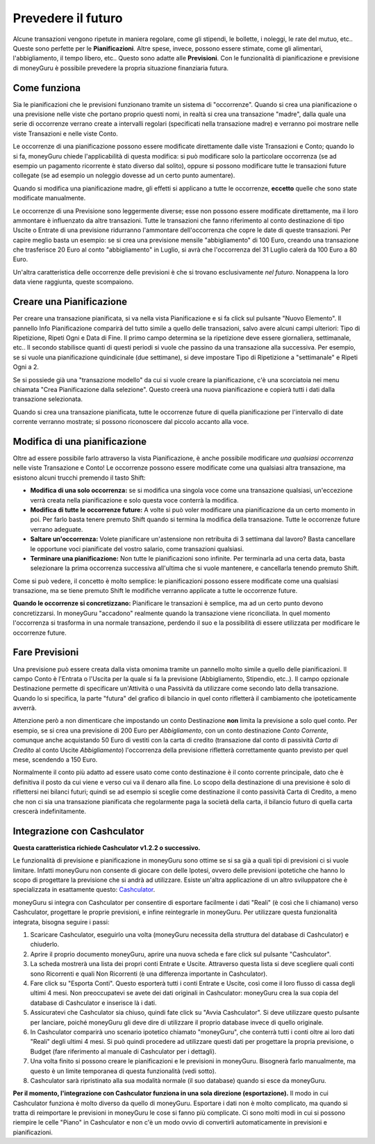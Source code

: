 Prevedere il futuro
===================

Alcune transazioni vengono ripetute in maniera regolare, come gli stipendi, le bollette, i noleggi, le rate del mutuo, etc.. Queste sono perfette per le **Pianificazioni**. Altre spese, invece, possono essere stimate, come gli alimentari, l'abbigliamento, il tempo libero, etc.. Questo sono adatte alle **Previsioni**. Con le funzionalità di pianificazione e previsione di moneyGuru è possibile prevedere la propria situazione finanziaria futura.

Come funziona
-------------

Sia le pianificazioni che le previsioni funzionano tramite un sistema di "occorrenze". Quando si crea una pianificazione o una previsione nelle viste che portano proprio questi nomi, in realtà si crea una transazione "madre", dalla quale una serie di occorrenze verrano create a intervalli regolari (specificati nella transazione madre) e verranno poi mostrare nelle viste Transazioni e nelle viste Conto.

Le occorrenze di una pianificazione possono essere modificate direttamente dalle viste Transazioni e Conto; quando lo si fa, moneyGuru chiede l'applicabilità di questa modifica: si può modificare solo la particolare occorrenza (se ad esempio un pagamento ricorrente è stato diverso dal solito), oppure si possono modificare tutte le transazioni future collegate (se ad esempio un noleggio dovesse ad un certo punto aumentare).

Quando si modifica una pianificazione madre, gli effetti si applicano a tutte le occorrenze, **eccetto** quelle che sono state modificate manualmente.

Le occorrenze di una Previsione sono leggermente diverse; esse non possono essere modificate direttamente, ma il loro ammontare è influenzato da altre transazioni. Tutte le transazioni che fanno riferimento al conto destinazione di tipo Uscite o Entrate di una previsione ridurranno l'ammontare dell'occorrenza che copre le date di queste transazioni. Per capire meglio basta un esempio: se si crea una previsione mensile "abbigliamento" di 100 Euro, creando una transazione che trasferisce 20 Euro al conto "abbigliamento" in Luglio, si avrà che l'occorrenza del 31 Luglio calerà da 100 Euro a 80 Euro.

Un'altra caratteristica delle occorrenze delle previsioni è che si trovano esclusivamente *nel futuro*. Nonappena la loro data viene raggiunta, queste scompaiono.

Creare una Pianificazione
-------------------------

Per creare una transazione pianificata, si va nella vista Pianificazione e si fa click sul pulsante "Nuovo Elemento". Il pannello Info Pianificazione comparirà del tutto simile a quello delle transazioni, salvo avere alcuni campi ulteriori: Tipo di Ripetizione, Ripeti Ogni e Data di Fine. Il primo campo determina se la ripetizione deve essere giornaliera, settimanale, etc.. Il secondo stabilisce quanti di questi periodi si vuole che passino da una transazione alla successiva. Per esempio, se si vuole una pianificazione quindicinale (due settimane), si deve impostare Tipo di Ripetizione a "settimanale" e Ripeti Ogni a 2. 

Se si possiede già una "transazione modello" da cui si vuole creare la pianificazione, c'è una scorciatoia nei menu chiamata "Crea Pianificazione dalla selezione". Questo creerà una nuova pianificazione e copierà tutti i dati dalla transazione selezionata.

Quando si crea una transazione pianificata, tutte le occorrenze future di quella pianificazione per l'intervallo di date corrente verranno mostrate; si possono riconoscere dal piccolo |clock| accanto alla voce.


Modifica di una pianificazione
------------------------------

Oltre ad essere possibile farlo attraverso la vista Pianificazione, è anche possibile modificare *una qualsiasi occorrenza* nelle viste Transazione e Conto! Le occorrenze possono essere modificate come una qualsiasi altra transazione, ma esistono alcuni trucchi premendo il tasto Shift:

* **Modifica di una solo occorrenza:** se si modifica una singola voce come una transazione qualsiasi, un'eccezione verrà creata nella pianificazione e solo questa voce conterrà la modifica.
* **Modifica di tutte le occorrenze future:** A volte si può voler modificare una pianificazione da un certo momento in poi. Per farlo basta tenere premuto Shift quando si termina la modifica della transazione. Tutte le occorrenze future verrano adeguate.
* **Saltare un'occorrenza:** Volete pianificare un'astensione non retribuita di 3 settimana dal lavoro? Basta cancellare le opportune voci pianificate del vostro salario, come transazioni qualsiasi.
* **Terminare una pianificazione:** Non tutte le pianificazioni sono infinite. Per terminarla ad una certa data, basta selezionare la prima occorrenza successiva all'ultima che si vuole mantenere, e cancellarla tenendo premuto Shift.

Come si può vedere, il concetto è molto semplice: le pianificazioni possono essere modificate come una qualsiasi transazione, ma se tiene premuto Shift le modifiche verranno applicate a tutte le occorrenze future.

**Quando le occorrenze si concretizzano:** Pianificare le transazioni è semplice, ma ad un certo punto devono concretizzarsi. In moneyGuru "accadono" realmente quando la transazione viene riconciliata. In quel momento l'occorrenza si trasforma in una normale transazione, perdendo il suo |clock| e la possibilità di essere utilizzata per modificare le occorrenze future.


Fare Previsioni
---------------

Una previsione può essere creata dalla vista omonima tramite un pannello molto simile a quello delle pianificazioni. Il campo Conto è l'Entrata o l'Uscita per la quale si fa la previsione (Abbigliamento, Stipendio, etc..). Il campo opzionale Destinazione permette di specificare un'Attività o una Passività da utilizzare come secondo lato della transazione. Quando lo si specifica, la parte "futura" del grafico di bilancio in quel conto rifletterà il cambiamento che ipoteticamente avverrà.

Attenzione però a non dimenticare che impostando un conto Destinazione **non** limita la previsione a solo quel conto. Per esempio, se si crea una previsione di 200 Euro per *Abbigliamento*, con un conto destinazione *Conto Corrente*, comunque anche acquistando 50 Euro di vestiti con la carta di credito (transazione dal conto di passività *Carta di Credito* al conto Uscite *Abbigliamento*) l'occorrenza della previsione rifletterà correttamente quanto previsto per quel mese, scendendo a 150 Euro.

Normalmente il conto più adatto ad essere usato come conto destinazione è il conto corrente principale, dato che è definitiva il posto da cui viene e verso cui va il denaro alla fine. Lo scopo della destinazione di una previsione è solo di riflettersi nei bilanci futuri; quindi  se ad esempio si sceglie come destinazione il conto passività Carta di Credito, a meno che non ci sia una transazione pianificata che regolarmente paga la società della carta, il bilancio futuro di quella carta crescerà indefinitamente.


Integrazione con Cashculator
----------------------------

**Questa caratteristica richiede Cashculator v1.2.2 o successivo.**

Le funzionalità di previsione e pianificazione in moneyGuru sono ottime se si sa già a quali tipi di previsioni ci si vuole limitare. Infatti moneyGuru non consente di giocare con delle Ipotesi, ovvero delle previsioni ipotetiche che hanno lo scopo di progettare la previsione che si andrà ad utilizzare. Esiste un'altra applicazione di un altro sviluppatore che è specializzata in esattamente questo: `Cashculator <http://www.apparentsoft.com/cashculator>`__.

moneyGuru si integra con Cashculator per consentire di esportare facilmente i dati "Reali" (è così che li chiamano) verso Cashculator, progettare le proprie previsioni, e infine reintegrarle in moneyGuru. Per utilizzare questa funzionalità integrata, bisogna seguire i passi:

1. Scaricare Cashculator, eseguirlo una volta (moneyGuru necessita della struttura del database di Cashculator) e chiuderlo.
2. Aprire il proprio documento moneyGuru, aprire una nuova scheda e fare click sul pulsante "Cashculator".
3. La scheda mostrerà una lista dei propri conti Entrate e Uscite. Attraverso questa lista si deve scegliere quali conti sono Ricorrenti e quali Non Ricorrenti (è una differenza importante in Cashculator).
4. Fare click su "Esporta Conti". Questo esporterà tutti i conti Entrate e Uscite, così come il loro flusso di cassa degli ultimi 4 mesi. Non preoccupatevi se avete dei dati originali in Cashculator: moneyGuru crea la sua copia del database di Cashculator e inserisce là i dati.
5. Assicuratevi che Cashculator sia chiuso, quindi fate click su "Avvia Cashculator". Si deve utilizzare questo pulsante per lanciare, poiché moneyGuru gli deve dire di utilizzare il proprio database invece di quello originale.
6. In Cashculator comparirà uno scenario ipotetico chiamato "moneyGuru", che conterrà tutti i conti oltre ai loro dati "Reali" degli ultimi 4 mesi. Si può quindi procedere ad utilizzare questi dati per progettare la propria previsione, o Budget (fare riferimento al manuale di Cashculator per i dettagli).
7. Una volta finito si possono creare le pianificazioni e le previsioni in moneyGuru. Bisognerà farlo manualmente, ma questo è un limite temporanea di questa funzionalità (vedi sotto).
8. Cashculator sarà ripristinato alla sua modalità normale (il suo database) quando si esce da moneyGuru.


**Per il momento, l'integrazione con Cashculator funziona in una sola direzione (esportazione).** Il modo in cui Cashculator funziona è molto diverso da quello di moneyGuru. Esportare i dati non è molto complicato, ma quando si tratta di reimportare le previsioni in moneyGuru le cose si fanno più complicate. Ci sono molti modi in cui si possono riempire le celle "Piano" in Cashculator e non c'è un modo ovvio di convertirli automaticamente in previsioni e pianificazioni.

.. |clock| image:: image/clock.png
